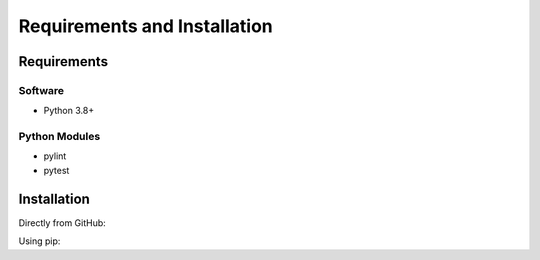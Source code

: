 .. See the NOTICE file distributed with this work for additional information
   regarding copyright ownership.

   Licensed under the Apache License, Version 2.0 (the "License");
   you may not use this file except in compliance with the License.
   You may obtain a copy of the License at

       http://www.apache.org/licenses/LICENSE-2.0

   Unless required by applicable law or agreed to in writing, software
   distributed under the License is distributed on an "AS IS" BASIS,
   WITHOUT WARRANTIES OR CONDITIONS OF ANY KIND, either express or implied.
   See the License for the specific language governing permissions and
   limitations under the License.

Requirements and Installation
=============================

Requirements
------------

Software
^^^^^^^^

- Python 3.8+

Python Modules
^^^^^^^^^^^^^^

- pylint
- pytest

Installation
------------
Directly from GitHub:

.. code-block:: none
   :linenos:

   git clone https://github.com/Ensembl/ensembl-py

Using pip:

.. code-block:: none
   :linenos:

   pip install git+https://github.com/Ensembl/ensembl-py

